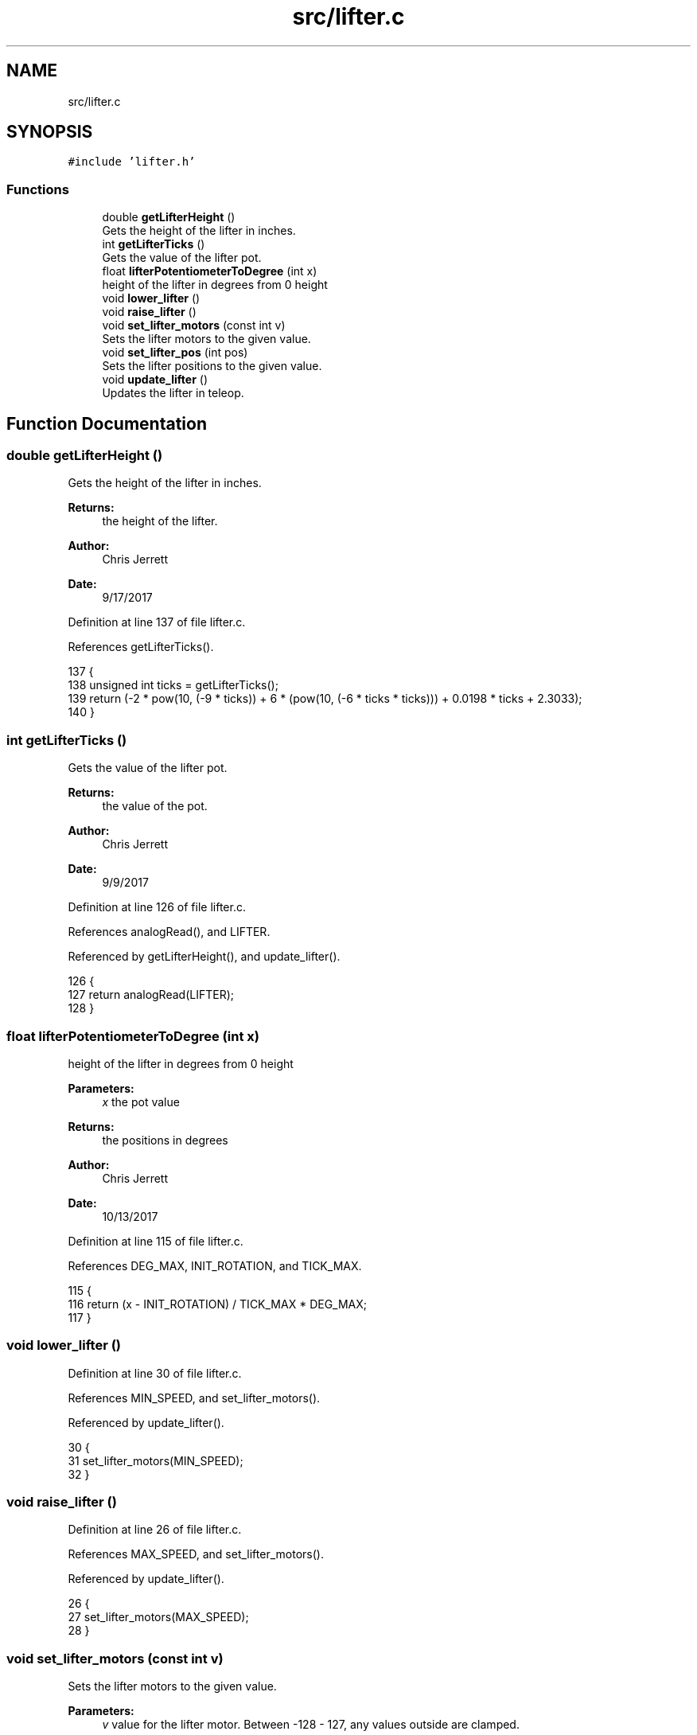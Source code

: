 .TH "src/lifter.c" 3 "Tue Nov 28 2017" "Version 1.1.4" "Vex Team 9228A" \" -*- nroff -*-
.ad l
.nh
.SH NAME
src/lifter.c
.SH SYNOPSIS
.br
.PP
\fC#include 'lifter\&.h'\fP
.br

.SS "Functions"

.in +1c
.ti -1c
.RI "double \fBgetLifterHeight\fP ()"
.br
.RI "Gets the height of the lifter in inches\&. "
.ti -1c
.RI "int \fBgetLifterTicks\fP ()"
.br
.RI "Gets the value of the lifter pot\&. "
.ti -1c
.RI "float \fBlifterPotentiometerToDegree\fP (int x)"
.br
.RI "height of the lifter in degrees from 0 height "
.ti -1c
.RI "void \fBlower_lifter\fP ()"
.br
.ti -1c
.RI "void \fBraise_lifter\fP ()"
.br
.ti -1c
.RI "void \fBset_lifter_motors\fP (const int v)"
.br
.RI "Sets the lifter motors to the given value\&. "
.ti -1c
.RI "void \fBset_lifter_pos\fP (int pos)"
.br
.RI "Sets the lifter positions to the given value\&. "
.ti -1c
.RI "void \fBupdate_lifter\fP ()"
.br
.RI "Updates the lifter in teleop\&. "
.in -1c
.SH "Function Documentation"
.PP 
.SS "double getLifterHeight ()"

.PP
Gets the height of the lifter in inches\&. 
.PP
\fBReturns:\fP
.RS 4
the height of the lifter\&. 
.RE
.PP
\fBAuthor:\fP
.RS 4
Chris Jerrett 
.RE
.PP
\fBDate:\fP
.RS 4
9/17/2017 
.RE
.PP

.PP
Definition at line 137 of file lifter\&.c\&.
.PP
References getLifterTicks()\&.
.PP
.nf
137                          {
138   unsigned int ticks = getLifterTicks();
139   return (-2 * pow(10, (-9 * ticks)) + 6 * (pow(10, (-6 * ticks * ticks))) + 0\&.0198 * ticks + 2\&.3033);
140 }
.fi
.SS "int getLifterTicks ()"

.PP
Gets the value of the lifter pot\&. 
.PP
\fBReturns:\fP
.RS 4
the value of the pot\&. 
.RE
.PP
\fBAuthor:\fP
.RS 4
Chris Jerrett 
.RE
.PP
\fBDate:\fP
.RS 4
9/9/2017 
.RE
.PP

.PP
Definition at line 126 of file lifter\&.c\&.
.PP
References analogRead(), and LIFTER\&.
.PP
Referenced by getLifterHeight(), and update_lifter()\&.
.PP
.nf
126                      {
127   return analogRead(LIFTER);
128 }
.fi
.SS "float lifterPotentiometerToDegree (int x)"

.PP
height of the lifter in degrees from 0 height 
.PP
\fBParameters:\fP
.RS 4
\fIx\fP the pot value 
.RE
.PP
\fBReturns:\fP
.RS 4
the positions in degrees 
.RE
.PP
\fBAuthor:\fP
.RS 4
Chris Jerrett 
.RE
.PP
\fBDate:\fP
.RS 4
10/13/2017 
.RE
.PP

.PP
Definition at line 115 of file lifter\&.c\&.
.PP
References DEG_MAX, INIT_ROTATION, and TICK_MAX\&.
.PP
.nf
115                                         {
116   return (x - INIT_ROTATION) / TICK_MAX * DEG_MAX;
117 }
.fi
.SS "void lower_lifter ()"

.PP
Definition at line 30 of file lifter\&.c\&.
.PP
References MIN_SPEED, and set_lifter_motors()\&.
.PP
Referenced by update_lifter()\&.
.PP
.nf
30                    {
31   set_lifter_motors(MIN_SPEED);
32 }
.fi
.SS "void raise_lifter ()"

.PP
Definition at line 26 of file lifter\&.c\&.
.PP
References MAX_SPEED, and set_lifter_motors()\&.
.PP
Referenced by update_lifter()\&.
.PP
.nf
26                    {
27   set_lifter_motors(MAX_SPEED);
28 }
.fi
.SS "void set_lifter_motors (const int v)"

.PP
Sets the lifter motors to the given value\&. 
.PP
\fBParameters:\fP
.RS 4
\fIv\fP value for the lifter motor\&. Between -128 - 127, any values outside are clamped\&. 
.RE
.PP
\fBAuthor:\fP
.RS 4
Chris Jerrett 
.RE
.PP
\fBDate:\fP
.RS 4
9/9/2017 
.RE
.PP

.PP
Definition at line 10 of file lifter\&.c\&.
.PP
References MOTOR_LIFT_TOP_LEFT, MOTOR_LIFT_TOP_RIGHT, and set_motor_immediate()\&.
.PP
Referenced by autonomous(), lower_lifter(), raise_lifter(), and update_lifter()\&.
.PP
.nf
10                                     {
11   set_motor_immediate(MOTOR_LIFT_TOP_RIGHT, -v);
12   set_motor_immediate(MOTOR_LIFT_TOP_LEFT, -v);
13 }
.fi
.SS "void set_lifter_pos (int pos)"

.PP
Sets the lifter positions to the given value\&. 
.PP
\fBParameters:\fP
.RS 4
\fIpos\fP The height in inches 
.RE
.PP
\fBAuthor:\fP
.RS 4
Chris Jerrett 
.RE
.PP
\fBDate:\fP
.RS 4
9/12/2017 
.RE
.PP

.PP
Definition at line 22 of file lifter\&.c\&.
.PP
.nf
22                              {
23 
24 }
.fi
.SS "void update_lifter ()"

.PP
Updates the lifter in teleop\&. 
.PP
\fBAuthor:\fP
.RS 4
Chris Jerrett 
.RE
.PP
\fBDate:\fP
.RS 4
9/9/2017 
.RE
.PP

.PP
Definition at line 40 of file lifter\&.c\&.
.PP
References get_mode(), getLifterTicks(), joystickGetDigital(), LIFTER_D, LIFTER_DOWN, LIFTER_DOWN_PARTNER, LIFTER_DRIVER_LOAD, LIFTER_I, LIFTER_P, LIFTER_UP, LIFTER_UP_PARTNER, lower_lifter(), MAIN_CONTROLLER_MODE, PARTNER_CONTROLLER_MODE, raise_lifter(), set_lifter_motors(), and THRESHOLD\&.
.PP
Referenced by operatorControl()\&.
.PP
.nf
40                      {
41   //Establish variables to be used repeatedly
42   static bool changed = true;
43   static unsigned int target = 0;
44   static bool first_run = true;
45   //Set the target to the current height for the first run
46   if(first_run) {
47     target = getLifterTicks();
48     first_run = false;
49   }
50   //Establish the error as 0
51   static int last_error = 0;
52   static long long i = 0;
53   //Check the buttons on the controller indicated by the controller mode
54   if((joystickGetDigital(LIFTER_UP) && get_mode() == MAIN_CONTROLLER_MODE)
55    || (joystickGetDigital(LIFTER_UP_PARTNER) && get_mode() == PARTNER_CONTROLLER_MODE)){
56     changed = true;
57     i = 0;
58     //Change the target and start the motion
59     target = getLifterTicks() + 200;
60     lower_lifter();
61   }
62   else if((joystickGetDigital(LIFTER_DOWN) && get_mode() == MAIN_CONTROLLER_MODE)
63    || (joystickGetDigital(LIFTER_DOWN_PARTNER) && get_mode() == PARTNER_CONTROLLER_MODE)) {
64     changed = true;
65     i = 0;
66     //Change the target and start the motion
67     target = getLifterTicks();
68     raise_lifter();
69   }
70   //Raise the lifter to the driver load height
71   else if(joystickGetDigital(LIFTER_DRIVER_LOAD) && get_mode() == MAIN_CONTROLLER_MODE){
72     changed = true;
73     i = 0;
74     int k = 0;
75     if(getLifterTicks() < 1270){
76       lower_lifter();
77 
78     }
79     if(getLifterTicks() > 1230){
80       raise_lifter();
81     }
82     target = 1250;
83   }
84   //Change lifter motor values based upon the target
85   else {
86     //Don't if we are using the partner controller
87     if(get_mode() == PARTNER_CONTROLLER_MODE){
88       set_lifter_motors(0);
89       return;
90     }
91     //Define the proportion, derivative, and integral to be used in the motor speed
92     int p = getLifterTicks() - target;
93     int d = p - last_error;
94     last_error = p;
95     i += p;
96     int motor = LIFTER_P * p + LIFTER_D * d + LIFTER_I * i;
97     //Avoid wasting battery if value is insignificant
98     if (motor < THRESHOLD) {
99         set_lifter_motors(0);
100     } else {
101         set_lifter_motors(motor);
102     }
103 
104   }
105 }
.fi
.SH "Author"
.PP 
Generated automatically by Doxygen for Vex Team 9228A from the source code\&.
